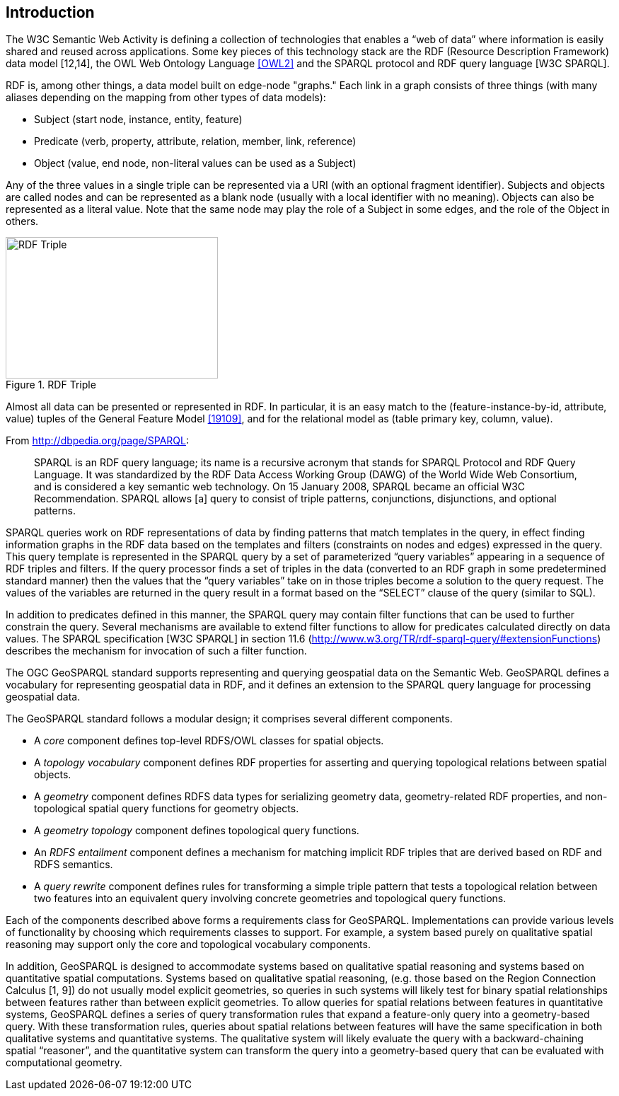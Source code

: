 == Introduction

The W3C Semantic Web Activity is defining a collection of technologies that enables a “web of data” where information is easily shared and reused across applications. Some key pieces of this technology stack are the RDF (Resource Description Framework) data model [12,14], the OWL Web Ontology Language <<OWL2>> and the SPARQL protocol and RDF query language [W3C SPARQL].

RDF is, among other things, a data model built on edge-node "graphs." Each link in a graph consists of three things (with many aliases depending on the mapping from other types of data models):

- Subject (start node, instance, entity, feature)
- Predicate (verb, property, attribute, relation, member, link, reference)
- Object (value, end node, non-literal values can be used as a Subject)

Any of the three values in a single triple can be represented via a URI (with an optional fragment identifier). Subjects and objects are called nodes and can be represented as a blank node (usually with a local identifier with no meaning). Objects can also be represented as a literal value. Note that the same node may play the role of a Subject in some edges, and the role of the Object in others.

[#img-rdf]
.RDF Triple
image::img/01.png[RDF Triple,300,200]

Almost all data can be presented or represented in RDF. In particular, it is an easy match to the (feature-instance-by-id, attribute, value) tuples of the General Feature Model <<19109>>, and for the relational model as (table primary key, column, value).

From http://dbpedia.org/page/SPARQL:

[quote]
SPARQL is an RDF query language; its name is a recursive acronym that stands for SPARQL Protocol and RDF Query Language. It was standardized by the RDF Data Access Working Group (DAWG) of the World Wide Web Consortium, and is considered a key semantic web technology. On 15 January 2008, SPARQL became an official W3C Recommendation. SPARQL allows [a] query to consist of triple patterns, conjunctions, disjunctions, and optional patterns.

SPARQL queries work on RDF representations of data by finding patterns that match templates in the query, in effect finding information graphs in the RDF data based on the templates and filters (constraints on nodes and edges) expressed in the query. This query template is represented in the SPARQL query by a set of parameterized “query variables” appearing in a sequence of RDF triples and filters. If the query processor finds a set of triples in the data (converted to an RDF graph in some predetermined standard manner) then the values that the “query variables” take on in those triples become a solution to the query request. The values of the variables are returned in the query result in a format based on the “SELECT” clause of the query (similar to SQL).

In addition to predicates defined in this manner, the SPARQL query may contain filter functions that can be used to further constrain the query. Several mechanisms are available to extend filter functions to allow for predicates calculated directly on data values. The SPARQL specification [W3C SPARQL] in section 11.6 (http://www.w3.org/TR/rdf-sparql-query/#extensionFunctions) describes the mechanism for invocation of such a filter function.

The OGC GeoSPARQL standard supports representing and querying geospatial data on the Semantic Web. GeoSPARQL defines a vocabulary for representing geospatial data in RDF, and it defines an extension to the SPARQL query language for processing geospatial data.

The GeoSPARQL standard follows a modular design; it comprises several different components.

- A _core_ component defines top-level RDFS/OWL classes for spatial objects. 
- A _topology vocabulary_ component defines RDF properties for asserting and
querying topological relations between spatial objects.
- A _geometry_ component defines RDFS data types for serializing geometry data, geometry-related RDF properties, and non-topological spatial query functions for geometry objects.
- A _geometry topology_ component defines topological query functions.
- An _RDFS entailment_ component defines a mechanism for matching implicit RDF
triples that are derived based on RDF and RDFS semantics.
- A _query rewrite_ component defines rules for transforming a simple triple pattern that tests a topological relation between two features into an equivalent query involving concrete geometries and topological query functions.

Each of the components described above forms a requirements class for GeoSPARQL. Implementations can provide various levels of functionality by choosing which requirements classes to support. For example, a system based purely on qualitative spatial reasoning may support only the core and topological vocabulary components.

In addition, GeoSPARQL is designed to accommodate systems based on qualitative spatial reasoning and systems based on quantitative spatial computations. Systems based on qualitative spatial reasoning, (e.g. those based on the Region Connection Calculus [1, 9]) do not usually model explicit geometries, so queries in such systems will likely test for binary spatial relationships between features rather than between explicit geometries. To allow queries for spatial relations between features in quantitative systems, GeoSPARQL defines a series of query transformation rules that expand a feature-only query into a geometry-based query. With these transformation rules, queries about spatial relations between features will have the same specification in both qualitative systems and quantitative systems. The qualitative system will likely evaluate the query with a backward-chaining spatial “reasoner”, and the quantitative system can transform the query into a geometry-based query that can be evaluated with computational geometry.

